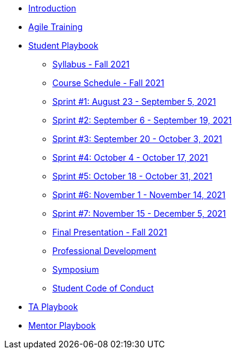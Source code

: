 * xref:introduction.adoc[Introduction]
* xref:agile-training.adoc[Agile Training]
* xref:student_playbook.adoc[Student Playbook]
** xref:syllabus_fall2021.adoc[Syllabus - Fall 2021]
** xref:schedule_fall2021.adoc[Course Schedule - Fall 2021]
** xref:sprint1_fall2021.adoc[Sprint #1: August 23 - September 5, 2021]
** xref:sprint2_fall2021.adoc[Sprint #2: September 6 - September 19, 2021]
** xref:sprint3_fall2021.adoc[Sprint #3: September 20 - October 3, 2021]
** xref:sprint4_fall2021.adoc[Sprint #4: October 4 - October 17, 2021]
** xref:sprint5_fall2021.adoc[Sprint #5: October 18 - October 31, 2021]
** xref:sprint6_fall2021.adoc[Sprint #6: November 1 - November 14, 2021]
** xref:sprint7_fall2021.adoc[Sprint #7: November 15 - December 5, 2021]
** xref:final_presentation_fall2021.adoc[Final Presentation - Fall 2021]
** xref:professional_development.adoc[Professional Development]
** xref:symposium.adoc[Symposium]
** xref:student_code_of_conduct.adoc[Student Code of Conduct]
* xref:ta_playbook.adoc[TA Playbook]
* xref:cp_mentor_playbook.adoc[Mentor Playbook]
